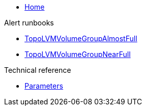 * xref:index.adoc[Home]

.Alert runbooks

* xref:runbooks/TopoLVMVolumeGroupAlmostFull.adoc[TopoLVMVolumeGroupAlmostFull]
* xref:runbooks/TopoLVMVolumeGroupNearFull.adoc[TopoLVMVolumeGroupNearFull]

.Technical reference

* xref:references/parameters.adoc[Parameters]
